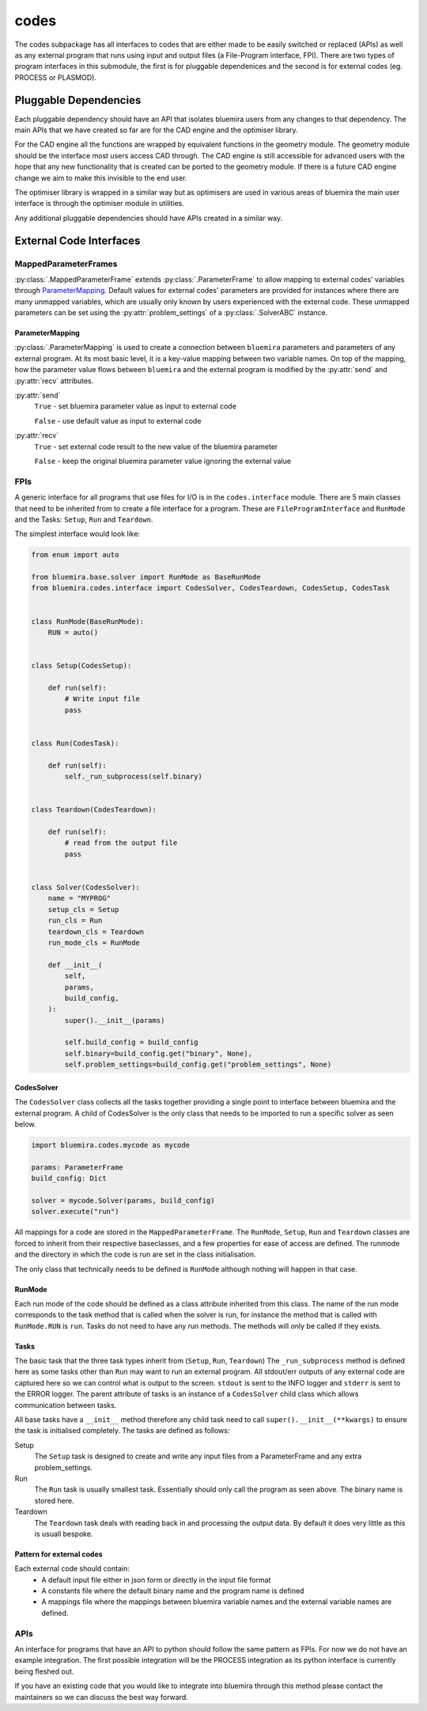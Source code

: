 codes
=====

The codes subpackage has all interfaces to codes that are either made to be easily switched or replaced (APIs) as well as any external program that runs using input and output files (a File-Program interface, FPI). There are two types of program interfaces in this submodule, the first is for pluggable dependenices and the second is for external codes (eg. PROCESS or PLASMOD).

Pluggable Dependencies
----------------------

Each pluggable dependency should have an API that isolates bluemira users from any changes to that dependency. The main APIs that we have created so far are for the CAD engine and the optimiser library.

For the CAD engine all the functions are wrapped by equivalent functions in the geometry module. The geometry module should be the interface most users access CAD through. The CAD engine is still accessible for advanced users with the hope that any new functionality that is created can be ported to the geometry module. If there is a future CAD engine change we aim to make this invisible to the end user.

The optimiser library is wrapped in a similar way but as optimisers are used in various areas of bluemira the main user interface is through the optimiser module in utilities.

Any additional pluggable dependencies should have APIs created in a similar way.

External Code Interfaces
------------------------

MappedParameterFrames
^^^^^^^^^^^^^^^^^^^^^

:py:class:`.MappedParameterFrame` extends :py:class:`.ParameterFrame`
to allow mapping to external codes' variables through `ParameterMapping`_.
Default values for external codes' parameters are provided for instances
where there are many unmapped variables,
which are usually only known by users experienced with the external code.
These unmapped parameters can be set using the :py:attr:`problem_settings` of a
:py:class:`.SolverABC` instance.

ParameterMapping
""""""""""""""""

:py:class:`.ParameterMapping` is used to create a connection
between ``bluemira`` parameters and parameters of any external program.
At its most basic level, it is a key-value mapping between two variable names.
On top of the mapping, how the parameter value flows
between ``bluemira`` and the external program
is modified by the :py:attr:`send` and :py:attr:`recv` attributes.

:py:attr:`send`
    ``True`` - set bluemira parameter value as input to external code

    ``False`` - use default value as input to external code

:py:attr:`recv`
    ``True`` - set external code result to the new value of the bluemira parameter

    ``False`` - keep the original bluemira parameter value ignoring the external value

FPIs
^^^^

A generic interface for all programs that use files for I/O is in the ``codes.interface`` module.
There are 5 main classes that need to be inherited from to create a file interface for a program. These are ``FileProgramInterface`` and ``RunMode`` and the Tasks: ``Setup``, ``Run`` and ``Teardown``.

The simplest interface would look like:

.. code-block:: python

    from enum import auto

    from bluemira.base.solver import RunMode as BaseRunMode
    from bluemira.codes.interface import CodesSolver, CodesTeardown, CodesSetup, CodesTask


    class RunMode(BaseRunMode):
        RUN = auto()


    class Setup(CodesSetup):

        def run(self):
            # Write input file
            pass


    class Run(CodesTask):

        def run(self):
            self._run_subprocess(self.binary)


    class Teardown(CodesTeardown):

        def run(self):
            # read from the output file
            pass


    class Solver(CodesSolver):
        name = "MYPROG"
        setup_cls = Setup
        run_cls = Run
        teardown_cls = Teardown
        run_mode_cls = RunMode

        def __init__(
            self,
            params,
            build_config,
        ):
            super().__init__(params)

            self.build_config = build_config
            self.binary=build_config.get("binary", None),
            self.problem_settings=build_config.get("problem_settings", None)


CodesSolver
"""""""""""

The ``CodesSolver`` class collects all the tasks together providing a single point to interface between bluemira and the external program.
A child of CodesSolver is the only class that needs to be imported to run a specific solver as seen below.

.. code-block:: python

    import bluemira.codes.mycode as mycode

    params: ParameterFrame
    build_config: Dict

    solver = mycode.Solver(params, build_config)
    solver.execute("run")

All mappings for a code are stored in the ``MappedParameterFrame``.
The ``RunMode``, ``Setup``, ``Run`` and ``Teardown`` classes are forced to inherit from their respective baseclasses, and a few properties for ease of access are defined. The runmode and the directory in which the code is run are set in the class initialisation.

The only class that technically needs to be defined is ``RunMode`` although nothing will happen in that case.

RunMode
"""""""

Each run mode of the code should be defined as a class attribute inherited from this class.
The name of the run mode corresponds to the task method that is called when the solver is run,
for instance the method that is called with ``RunMode.RUN`` is ``run``.
Tasks do not need to have any run methods. The methods will only be called if they exists.

Tasks
"""""

The basic task that the three task types inherit from (``Setup``, ``Run``, ``Teardown``)
The ``_run_subprocess`` method is defined here as some tasks other than ``Run`` may want to run an external program. All stdout/err outputs of any external code are captured here so we can control what is output to the screen. ``stdout`` is sent to the INFO logger and ``stderr`` is sent to the ERROR logger.
The parent attribute of tasks is an instance of a ``CodesSolver`` child class which allows communication between tasks.

All base tasks have a ``__init__`` method therefore any child task need to call ``super().__init__(**kwargs)`` to ensure the task is initialised completely.
The tasks are defined as follows:

Setup
    The ``Setup`` task is designed to create and write any input files from a ParameterFrame and any extra problem_settings.

Run
    The ``Run`` task is usually smallest task. Essentially should only call the program as seen above. The binary name is stored here.

Teardown
    The ``Teardown`` task deals with reading back in and processing the output data. By default it does very little as this is usuall bespoke.


Pattern for external codes
""""""""""""""""""""""""""

Each external code should contain:
 - A default input file either in json form or directly in the input file format
 - A constants file where the default binary name and the program name is defined
 - A mappings file where the mappings between bluemira variable names and the external variable names are defined.

APIs
^^^^

An interface for programs that have an API to python should follow the same pattern as FPIs. For now we do not have an example integration. The first possible integration will be the PROCESS integration as its python interface is currently being fleshed out.

If you have an existing code that you would like to integrate into bluemira through this method please contact the maintainers so we can discuss the best way forward.
